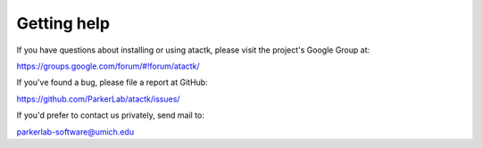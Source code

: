 ============
Getting help
============

If you have questions about installing or using atactk, please visit
the project's Google Group at:

https://groups.google.com/forum/#!forum/atactk/

If you've found a bug, please file a report at GitHub:

https://github.com/ParkerLab/atactk/issues/

If you'd prefer to contact us privately, send mail to:

parkerlab-software@umich.edu
